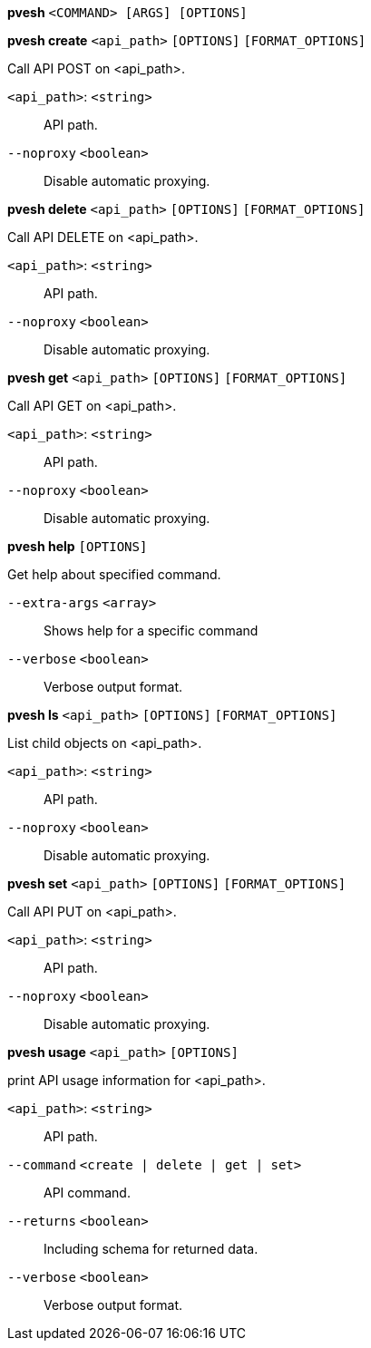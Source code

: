 *pvesh* `<COMMAND> [ARGS] [OPTIONS]`

*pvesh create* `<api_path>` `[OPTIONS]` `[FORMAT_OPTIONS]`

Call API POST on <api_path>.

`<api_path>`: `<string>` ::

API path.

`--noproxy` `<boolean>` ::

Disable automatic proxying.

*pvesh delete* `<api_path>` `[OPTIONS]` `[FORMAT_OPTIONS]`

Call API DELETE on <api_path>.

`<api_path>`: `<string>` ::

API path.

`--noproxy` `<boolean>` ::

Disable automatic proxying.

*pvesh get* `<api_path>` `[OPTIONS]` `[FORMAT_OPTIONS]`

Call API GET on <api_path>.

`<api_path>`: `<string>` ::

API path.

`--noproxy` `<boolean>` ::

Disable automatic proxying.

*pvesh help* `[OPTIONS]`

Get help about specified command.

`--extra-args` `<array>` ::

Shows help for a specific command

`--verbose` `<boolean>` ::

Verbose output format.

*pvesh ls* `<api_path>` `[OPTIONS]` `[FORMAT_OPTIONS]`

List child objects on <api_path>.

`<api_path>`: `<string>` ::

API path.

`--noproxy` `<boolean>` ::

Disable automatic proxying.

*pvesh set* `<api_path>` `[OPTIONS]` `[FORMAT_OPTIONS]`

Call API PUT on <api_path>.

`<api_path>`: `<string>` ::

API path.

`--noproxy` `<boolean>` ::

Disable automatic proxying.

*pvesh usage* `<api_path>` `[OPTIONS]`

print API usage information for <api_path>.

`<api_path>`: `<string>` ::

API path.

`--command` `<create | delete | get | set>` ::

API command.

`--returns` `<boolean>` ::

Including schema for returned data.

`--verbose` `<boolean>` ::

Verbose output format.


